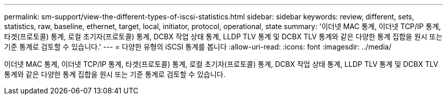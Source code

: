 ---
permalink: sm-support/view-the-different-types-of-iscsi-statistics.html 
sidebar: sidebar 
keywords: review, different, sets, statistics, raw, baseline, ethernet, target, local, initiator, protocol, operational, state 
summary: '이더넷 MAC 통계, 이더넷 TCP/IP 통계, 타겟(프로토콜) 통계, 로컬 초기자(프로토콜) 통계, DCBX 작업 상태 통계, LLDP TLV 통계 및 DCBX TLV 통계와 같은 다양한 통계 집합을 원시 또는 기준 통계로 검토할 수 있습니다.' 
---
= 다양한 유형의 iSCSI 통계를 봅니다
:allow-uri-read: 
:icons: font
:imagesdir: ../media/


[role="lead"]
이더넷 MAC 통계, 이더넷 TCP/IP 통계, 타겟(프로토콜) 통계, 로컬 초기자(프로토콜) 통계, DCBX 작업 상태 통계, LLDP TLV 통계 및 DCBX TLV 통계와 같은 다양한 통계 집합을 원시 또는 기준 통계로 검토할 수 있습니다.
